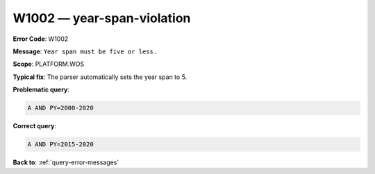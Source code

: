 .. _W1002:

W1002 — year-span-violation
===========================

**Error Code**: W1002

**Message**: ``Year span must be five or less.``

**Scope**: PLATFORM.WOS

**Typical fix**: The parser automatically sets the year span to 5.

**Problematic query**:

.. code-block:: python

    A AND PY=2000-2020

**Correct query**:

.. code-block:: python

    A AND PY=2015-2020

**Back to**: :ref:`query-error-messages`
